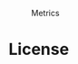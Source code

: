 #+CAPTION: Metrics
#+NAME:   fig:SED-HR4049
#+ATTR_HTML: :width 700px
[[./github-metrics.svg]]

* License

#+html: <a href="https://www.gnu.org/licenses/gpl-3.0.en.html"><img src="https://www.gnu.org/graphics/gplv3-127x51.png"></a>
